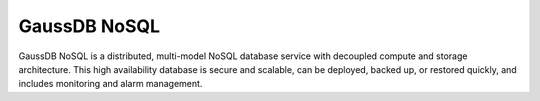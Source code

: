 GaussDB NoSQL
=============

GaussDB NoSQL is a distributed, multi-model NoSQL database service with decoupled compute and storage architecture. This high availability database is secure and scalable, can be deployed, backed up, or restored quickly, and includes monitoring and alarm management.

.. directive_wrapper::
   :class: container-sbv

   .. service_card::
      :service_type: gaussdb_nosql
      :umn: This document describes basic concepts, functions, and FAQs of the GaussDB NoSQL service and provides instructions for quickly using the GaussDB NoSQL service.
      :api-ref: GaussDB NoSQL supports v3 APIs. You can invoke GaussDB NoSQL APIs to perform a range of operations, such as DB instance creation and deletion, backup and restoration, and parameter query and modifications.
